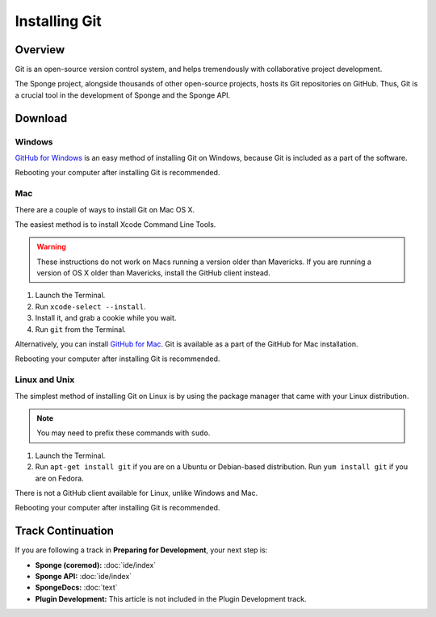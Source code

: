 ==============
Installing Git
==============

Overview
========

Git is an open-source version control system, and helps tremendously with collaborative project development.

The Sponge project, alongside thousands of other open-source projects, hosts its Git repositories on GitHub. Thus, Git is a crucial tool in the development of Sponge and the Sponge API.

Download
========

Windows
~~~~~~~

`GitHub for Windows <https://windows.github.com/>`_ is an easy method of installing Git on Windows, because Git is included as a part of the software.

Rebooting your computer after installing Git is recommended.

Mac
~~~

There are a couple of ways to install Git on Mac OS X.

The easiest method is to install Xcode Command Line Tools.

.. warning::

    These instructions do not work on Macs running a version older than Mavericks. If you are running a version of OS X older than Mavericks, install the GitHub client instead.

#. Launch the Terminal.
#. Run ``xcode-select --install``.
#. Install it, and grab a cookie while you wait.
#. Run ``git`` from the Terminal.

Alternatively, you can install `GitHub for Mac <https://mac.github.com/>`_. Git is available as a part of the GitHub for Mac installation.

Rebooting your computer after installing Git is recommended.

Linux and Unix
~~~~~~~~~~~~~~

The simplest method of installing Git on Linux is by using the package manager that came with your Linux distribution.

.. note::

    You may need to prefix these commands with ``sudo``.

#. Launch the Terminal.
#. Run ``apt-get install git`` if you are on a Ubuntu or Debian-based distribution. Run ``yum install git`` if you are on Fedora.

There is not a GitHub client available for Linux, unlike Windows and Mac.

Rebooting your computer after installing Git is recommended.

Track Continuation
==================

If you are following a track in **Preparing for Development**, your next step is:

* **Sponge (coremod):** :doc:`ide/index`
* **Sponge API:** :doc:`ide/index`
* **SpongeDocs:** :doc:`text`
* **Plugin Development:** This article is not included in the Plugin Development track.
